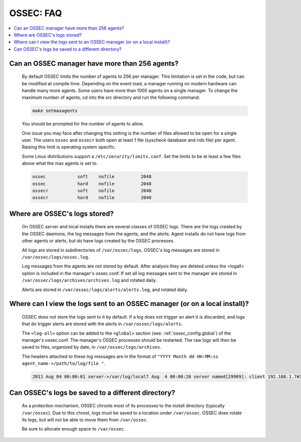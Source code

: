 .. _faq_ossec:

OSSEC: FAQ
-------------

.. contents:: 
    :local:


Can an OSSEC manager have more than 256 agents?
^^^^^^^^^^^^^^^^^^^^^^^^^^^^^^^^^^^^^^^^^^^^^^^

  By default OSSEC limits the number of agents to 256 per manager. This limitation is set in the code, but can be modified at compile time.
  Depending on the event load, a manager running on modern hardware can handle many more agents.
  Some users have more than 1000 agents on a single manager.
  To change the maximum number of agents, cd into the src directory and run the following command:

  .. code-block:: console

      make setmaxagents


  You should be prompted for the number of agents to allow.

  One issue you may face after changing this setting is the number of files allowed to be open for a single user.
  The users ``ossec`` and ``ossecr`` both open at least 1 file (syscheck database and rids file) per agent.
  Raising this limit is operating system specific.

  Some Linux distributions support a ``/etc/security/limits.conf``. Set the limits to be at least a few files above what the max agents is set to.

  .. code-block:: console

     ossec            soft    nofile          2048
     ossec            hard    nofile          2048
     ossecr           soft    nofile          2048
     ossecr           hard    nofile          2048



Where are OSSEC's logs stored?
^^^^^^^^^^^^^^^^^^^^^^^^^^^^^^

  On OSSEC server and local installs there are several classes of OSSEC logs. 
  There are the logs created by the OSSEC daemons, the log messages from the agents, and the alerts.
  Agent installs do not have logs from other agents or alerts, but do have logs created by the OSSEC processes.

  All logs are stored in subdirectories of ``/var/ossec/logs``. 
  OSSEC's log messages are stored in ``/var/ossec/logs/ossec.log``.

  Log messages from the agents are not stored by default. After analysis they are deleted unless the <logall> option is included in the manager's ossec.conf. 
  If set all log messages sent to the manager are stored in ``/var/ossec/logs/archives/archives.log`` and rotated daily.

  Alerts are stored in ``/var/ossec/logs/alerts/alerts.log``, and rotated daily.


Where can I view the logs sent to an OSSEC manager (or on a local install)?
^^^^^^^^^^^^^^^^^^^^^^^^^^^^^^^^^^^^^^^^^^^^^^^^^^^^^^^^^^^^^^^^^^^^^^^^^^^

  OSSEC does not store the logs sent to it by default. If a log does not trigger an alert it is discarded, and logs that do trigger alerts are stored with the alerts in ``/var/ossec/logs/alerts``.

  The ``<log-all>`` option can be added to the ``<global>`` section (see: :ref:`ossec_config.global`) of the manager's ossec.conf. The manager's OSSEC processes should be restarted.
  The raw logs will then be saved to files, organized by date, in ``/var/ossec/logs/archives``.

  The headers attached to these log messages are in the format of ``"YYYY Month dd HH:MM:ss agent_name->/path/to/log/file "``.

  .. code-block:: console

      2011 Aug 04 00:00:01 server->/var/log/local7 Aug  4 00:00:26 server named[29909]: client 192.168.1.7#39323: query: fake.example.net IN AAAA +


Can OSSEC's logs be saved to a different directory?
^^^^^^^^^^^^^^^^^^^^^^^^^^^^^^^^^^^^^^^^^^^^^^^^^^^

  As a protection mechanism, OSSEC chroots most of its processes to the install directory (typically ``/var/ossec``). 
  Due to this chroot, logs must be saved to a location under ``/var/ossec``.
  OSSEC does rotate its logs, but will not be able to move them from ``/var/ossec``.

  Be sure to allocate enough space to ``/var/ossec``.




